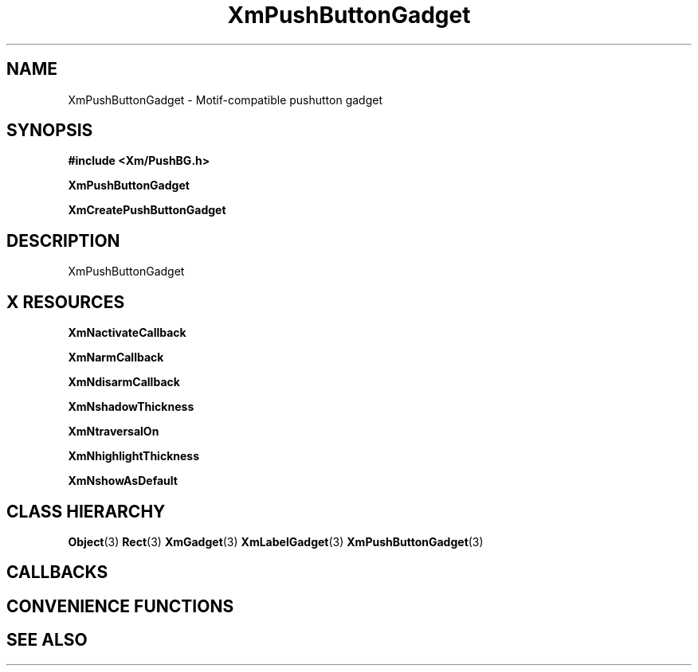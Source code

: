 '\" t
.\" $Header: /cvsroot/lesstif/lesstif/doc/lessdox/widgets/XmPushButtonGadget.3,v 1.5 2009/04/29 12:23:30 paulgevers Exp $
.\"
.\" Copyright (C) 1997-1998 Free Software Foundation, Inc.
.\" 
.\" This file is part of the GNU LessTif Library.
.\" This library is free software; you can redistribute it and/or
.\" modify it under the terms of the GNU Library General Public
.\" License as published by the Free Software Foundation; either
.\" version 2 of the License, or (at your option) any later version.
.\" 
.\" This library is distributed in the hope that it will be useful,
.\" but WITHOUT ANY WARRANTY; without even the implied warranty of
.\" MERCHANTABILITY or FITNESS FOR A PARTICULAR PURPOSE.  See the GNU
.\" Library General Public License for more details.
.\" 
.\" You should have received a copy of the GNU Library General Public
.\" License along with this library; if not, write to the Free
.\" Software Foundation, Inc., 675 Mass Ave, Cambridge, MA 02139, USA.
.\" 
.TH XmPushButtonGadget 3 "April 1998" "LessTif Project" "LessTif Manuals"
.SH NAME
XmPushButtonGadget \- Motif-compatible pushutton gadget
.SH SYNOPSIS
.B #include <Xm/PushBG.h>
.PP
.B XmPushButtonGadget
.PP
.B XmCreatePushButtonGadget
.SH DESCRIPTION
XmPushButtonGadget
.SH X RESOURCES
.TS
tab(;);
l l l l l.
Name;Class;Type;Default;Access
_
XmNactivateCallback;XmCCallback;Callback;NULL;CSG
XmNarmCallback;XmCCallback;Callback;NULL;CSG
XmNdisarmCallback;XmCCallback;Callback;NULL;CSG
XmNshadowThickness;XmCShadowThickness;HorizontalDimension;NULL;CSG
XmNtraversalOn;XmCTraversalOn;Boolean;NULL;CSG
XmNhighlightThickness;XmCHighlightThickness;HorizontalDimension;NULL;CSG
XmNshowAsDefault;XmCShowAsDefault;BooleanDimension;NULL;CSG
.TE
.PP
.BR XmNactivateCallback
.PP
.BR XmNarmCallback
.PP
.BR XmNdisarmCallback
.PP
.BR XmNshadowThickness
.PP
.BR XmNtraversalOn
.PP
.BR XmNhighlightThickness
.PP
.BR XmNshowAsDefault
.PP
.SH CLASS HIERARCHY
.BR Object (3)
.BR Rect (3)
.BR XmGadget (3)
.BR XmLabelGadget (3)
.BR XmPushButtonGadget (3)
.SH CALLBACKS
.SH CONVENIENCE FUNCTIONS
.SH SEE ALSO
